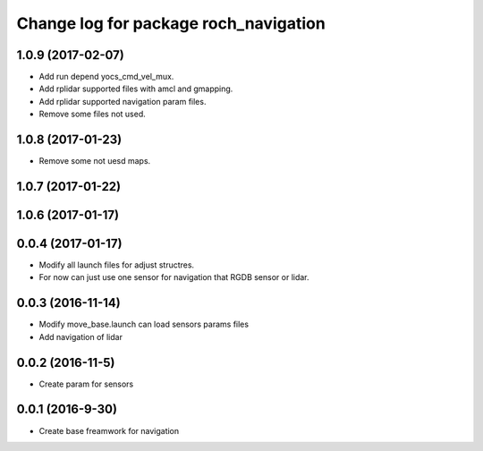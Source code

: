 ^^^^^^^^^^^^^^^^^^^^^^^^^^^^^^^^^^^^^^
Change log for package roch_navigation
^^^^^^^^^^^^^^^^^^^^^^^^^^^^^^^^^^^^^^
1.0.9 (2017-02-07)
------------------
* Add run depend yocs_cmd_vel_mux.
* Add rplidar supported files with amcl and gmapping.
* Add rplidar supported navigation param files.
* Remove some files not used.

1.0.8 (2017-01-23)
------------------
* Remove some not uesd maps.


1.0.7 (2017-01-22)
------------------

1.0.6 (2017-01-17)
------------------

0.0.4 (2017-01-17)
-----------------
* Modify all launch files for adjust structres.
* For now can just use one sensor for navigation that RGDB sensor or lidar.

0.0.3 (2016-11-14)
-----------------
* Modify move_base.launch can load sensors params files
* Add navigation of lidar 

0.0.2 (2016-11-5)
-----------------
* Create param for sensors

0.0.1 (2016-9-30)
------------------
* Create base freamwork for navigation 
